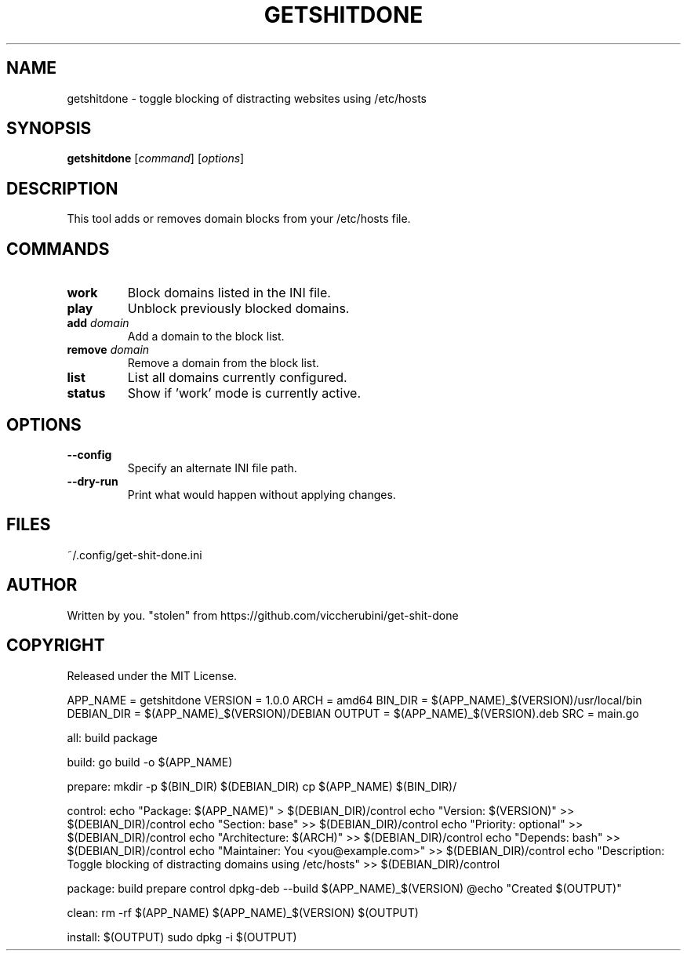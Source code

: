 .TH GETSHITDONE 1 "April 2025" "1.0.0" "User Commands"
.SH NAME
getshitdone \- toggle blocking of distracting websites using /etc/hosts
.SH SYNOPSIS
.B getshitdone
[\fIcommand\fR] [\fIoptions\fR]
.SH DESCRIPTION
This tool adds or removes domain blocks from your /etc/hosts file.

.SH COMMANDS
.TP
.B work
Block domains listed in the INI file.
.TP
.B play
Unblock previously blocked domains.
.TP
.B add \fIdomain\fR
Add a domain to the block list.
.TP
.B remove \fIdomain\fR
Remove a domain from the block list.
.TP
.B list
List all domains currently configured.
.TP
.B status
Show if 'work' mode is currently active.

.SH OPTIONS
.TP
.B --config
Specify an alternate INI file path.
.TP
.B --dry-run
Print what would happen without applying changes.

.SH FILES
~/.config/get-shit-done.ini

.SH AUTHOR
Written by you.  "stolen" from https://github.com/viccherubini/get-shit-done

.SH COPYRIGHT
Released under the MIT License.

APP_NAME = getshitdone
VERSION = 1.0.0
ARCH = amd64
BIN_DIR = $(APP_NAME)_$(VERSION)/usr/local/bin
DEBIAN_DIR = $(APP_NAME)_$(VERSION)/DEBIAN
OUTPUT = $(APP_NAME)_$(VERSION).deb
SRC = main.go

all: build package

build:
	go build -o $(APP_NAME)

prepare:
	mkdir -p $(BIN_DIR) $(DEBIAN_DIR)
	cp $(APP_NAME) $(BIN_DIR)/

control:
	echo "Package: $(APP_NAME)" > $(DEBIAN_DIR)/control
	echo "Version: $(VERSION)" >> $(DEBIAN_DIR)/control
	echo "Section: base" >> $(DEBIAN_DIR)/control
	echo "Priority: optional" >> $(DEBIAN_DIR)/control
	echo "Architecture: $(ARCH)" >> $(DEBIAN_DIR)/control
	echo "Depends: bash" >> $(DEBIAN_DIR)/control
	echo "Maintainer: You <you@example.com>" >> $(DEBIAN_DIR)/control
	echo "Description: Toggle blocking of distracting domains using /etc/hosts" >> $(DEBIAN_DIR)/control

package: build prepare control
	dpkg-deb --build $(APP_NAME)_$(VERSION)
	@echo "Created $(OUTPUT)"

clean:
	rm -rf $(APP_NAME) $(APP_NAME)_$(VERSION) $(OUTPUT)

install: $(OUTPUT)
	sudo dpkg -i $(OUTPUT)

